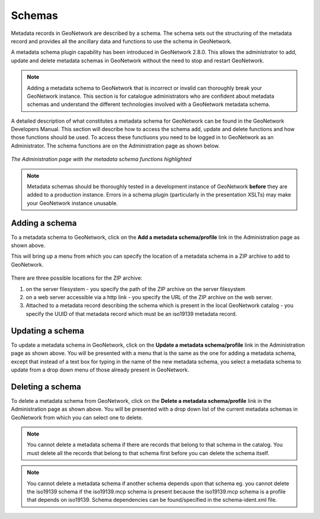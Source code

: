 .. _schemas:

Schemas 
=======

Metadata records in GeoNetwork are described by a schema. The schema sets out the structuring of the metadata record and provides all the ancillary data and functions to use the schema in GeoNetwork. 

A metadata schema plugin capability has been introduced in GeoNetwork 2.8.0. This allows the administrator to add, update and delete metadata schemas in GeoNetwork without the need to stop and restart GeoNetwork.

.. note:: Adding a metadata schema to GeoNetwork that is incorrect or invalid can thoroughly break your GeoNetwork instance. This section is for catalogue administrators who are confident about metadata schemas and understand the different technologies involved with a GeoNetwork metadata schema.

A detailed description of what constitutes a metadata schema for GeoNetwork can be found in the GeoNetwork Developers Manual. This section will describe how to access the schema add, update and delete functions and how those functions should be used. To access these functiuons you need to be logged in to GeoNetwork as an Administrator. The schema functions are on the Administration page as shown below.

.. figure:: metadata-schema-functions.png

*The Administration page with the metadata schema functions highlighted*

.. note:: Metadata schemas should be thoroughly tested in a development instance of GeoNetwork **before** they are added to a production instance. Errors in a schema plugin (particularly in the presentation XSLTs) may make your GeoNetwork instance unusable.

Adding a schema
```````````````
To a metadata schema to GeoNetwork, click on the **Add a metadata schema/profile** link in the Administration page as shown above.

This will bring up a menu from which you can specify the location of a metadata schema in a ZIP archive to add to GeoNetwork. 

.. figure:: adding-a-metadata-schema.png

There are three possible locations for the ZIP archive:

#. on the server filesystem - you specify the path of the ZIP archive on the server filesystem
#. on a web server accessible via a http link - you specify the URL of the ZIP archive on the web server.
#. Attached to a metadata record describing the schema which is present in the local GeoNetwork catalog - you specify the UUID of that metadata record which must be an iso19139 metadata record.

Updating a schema
`````````````````

To update a metadata schema in GeoNetwork, click on the **Update a metadata schema/profile** link in the Administration page as shown above. You will be presented with a menu that is the same as the one for adding a metadata schema, except that instead of a text box for typing in the name of the new metadata schema, you select a metadata schema to update from a drop down menu of those already present in GeoNetwork.

Deleting a schema
`````````````````

To delete a metadata schema from GeoNetwork, click on the **Delete a metadata schema/profile** link in the Administration page as shown above. You will be presented with a drop down list of the current metadata schemas in GeoNetwork from which you can select one to delete.

.. note:: You cannot delete a metadata schema if there are records that belong to that schema in the catalog. You must delete all the records that belong to that schema first before you can delete the schema itself.

.. note:: You cannot delete a metadata schema if another schema depends upon that schema eg. you cannot delete the iso19139 schema if the iso19139.mcp schema is present because the iso19139.mcp schema is a profile that depends on iso19139. Schema dependencies can be found/specified in the schema-ident.xml file.

